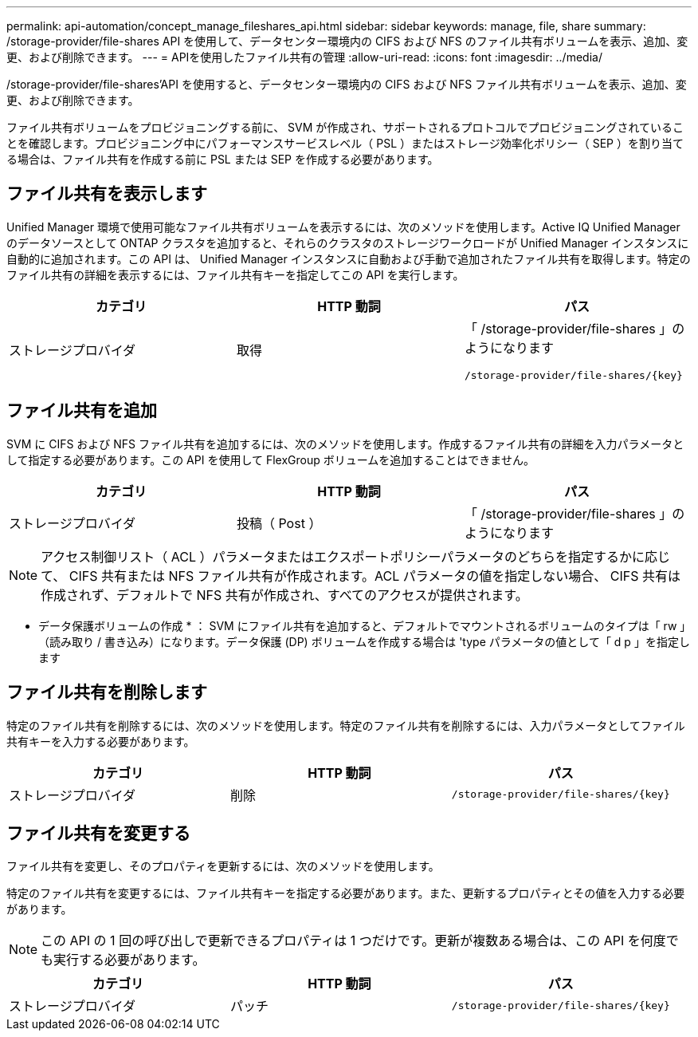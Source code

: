 ---
permalink: api-automation/concept_manage_fileshares_api.html 
sidebar: sidebar 
keywords: manage, file, share 
summary: /storage-provider/file-shares API を使用して、データセンター環境内の CIFS および NFS のファイル共有ボリュームを表示、追加、変更、および削除できます。 
---
= APIを使用したファイル共有の管理
:allow-uri-read: 
:icons: font
:imagesdir: ../media/


[role="lead"]
/storage-provider/file-shares'API を使用すると、データセンター環境内の CIFS および NFS ファイル共有ボリュームを表示、追加、変更、および削除できます。

ファイル共有ボリュームをプロビジョニングする前に、 SVM が作成され、サポートされるプロトコルでプロビジョニングされていることを確認します。プロビジョニング中にパフォーマンスサービスレベル（ PSL ）またはストレージ効率化ポリシー（ SEP ）を割り当てる場合は、ファイル共有を作成する前に PSL または SEP を作成する必要があります。



== ファイル共有を表示します

Unified Manager 環境で使用可能なファイル共有ボリュームを表示するには、次のメソッドを使用します。Active IQ Unified Manager のデータソースとして ONTAP クラスタを追加すると、それらのクラスタのストレージワークロードが Unified Manager インスタンスに自動的に追加されます。この API は、 Unified Manager インスタンスに自動および手動で追加されたファイル共有を取得します。特定のファイル共有の詳細を表示するには、ファイル共有キーを指定してこの API を実行します。

[cols="3*"]
|===
| カテゴリ | HTTP 動詞 | パス 


 a| 
ストレージプロバイダ
 a| 
取得
 a| 
「 /storage-provider/file-shares 」のようになります

`/storage-provider/file-shares/\{key}`

|===


== ファイル共有を追加

SVM に CIFS および NFS ファイル共有を追加するには、次のメソッドを使用します。作成するファイル共有の詳細を入力パラメータとして指定する必要があります。この API を使用して FlexGroup ボリュームを追加することはできません。

[cols="3*"]
|===
| カテゴリ | HTTP 動詞 | パス 


 a| 
ストレージプロバイダ
 a| 
投稿（ Post ）
 a| 
「 /storage-provider/file-shares 」のようになります

|===
[NOTE]
====
アクセス制御リスト（ ACL ）パラメータまたはエクスポートポリシーパラメータのどちらを指定するかに応じて、 CIFS 共有または NFS ファイル共有が作成されます。ACL パラメータの値を指定しない場合、 CIFS 共有は作成されず、デフォルトで NFS 共有が作成され、すべてのアクセスが提供されます。

====
* データ保護ボリュームの作成 * ： SVM にファイル共有を追加すると、デフォルトでマウントされるボリュームのタイプは「 rw 」（読み取り / 書き込み）になります。データ保護 (DP) ボリュームを作成する場合は 'type パラメータの値として「 d p 」を指定します



== ファイル共有を削除します

特定のファイル共有を削除するには、次のメソッドを使用します。特定のファイル共有を削除するには、入力パラメータとしてファイル共有キーを入力する必要があります。

[cols="3*"]
|===
| カテゴリ | HTTP 動詞 | パス 


 a| 
ストレージプロバイダ
 a| 
削除
 a| 
`/storage-provider/file-shares/\{key}`

|===


== ファイル共有を変更する

ファイル共有を変更し、そのプロパティを更新するには、次のメソッドを使用します。

特定のファイル共有を変更するには、ファイル共有キーを指定する必要があります。また、更新するプロパティとその値を入力する必要があります。

[NOTE]
====
この API の 1 回の呼び出しで更新できるプロパティは 1 つだけです。更新が複数ある場合は、この API を何度でも実行する必要があります。

====
[cols="3*"]
|===
| カテゴリ | HTTP 動詞 | パス 


 a| 
ストレージプロバイダ
 a| 
パッチ
 a| 
`/storage-provider/file-shares/\{key}`

|===